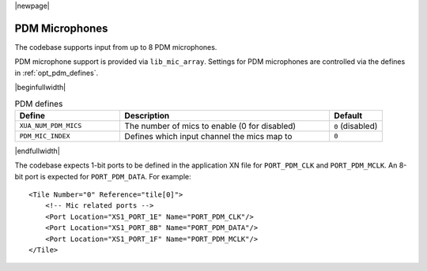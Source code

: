 |newpage|

PDM Microphones
===============

The codebase supports input from up to 8 PDM microphones.

PDM microphone support is provided via ``lib_mic_array``.  Settings for PDM microphones are controlled
via the defines in :ref:`opt_pdm_defines`.

.. _opt_pdm_defines:

|beginfullwidth|

.. list-table:: PDM defines
   :header-rows: 1
   :widths: 40 80 20

   * - Define
     - Description
     - Default
   * - ``XUA_NUM_PDM_MICS``
     - The number of mics to enable (0 for disabled)
     - ``0`` (disabled)
   * - ``PDM_MIC_INDEX``
     - Defines which input channel the mics map to
     - ``0``

|endfullwidth|

The codebase expects 1-bit ports to be defined in the application XN file for ``PORT_PDM_CLK`` and ``PORT_PDM_MCLK``.
An 8-bit port is expected for ``PORT_PDM_DATA``. For example::

    <Tile Number="0" Reference="tile[0]">
        <!-- Mic related ports -->
        <Port Location="XS1_PORT_1E" Name="PORT_PDM_CLK"/>
        <Port Location="XS1_PORT_8B" Name="PORT_PDM_DATA"/>
        <Port Location="XS1_PORT_1F" Name="PORT_PDM_MCLK"/>
    </Tile>

